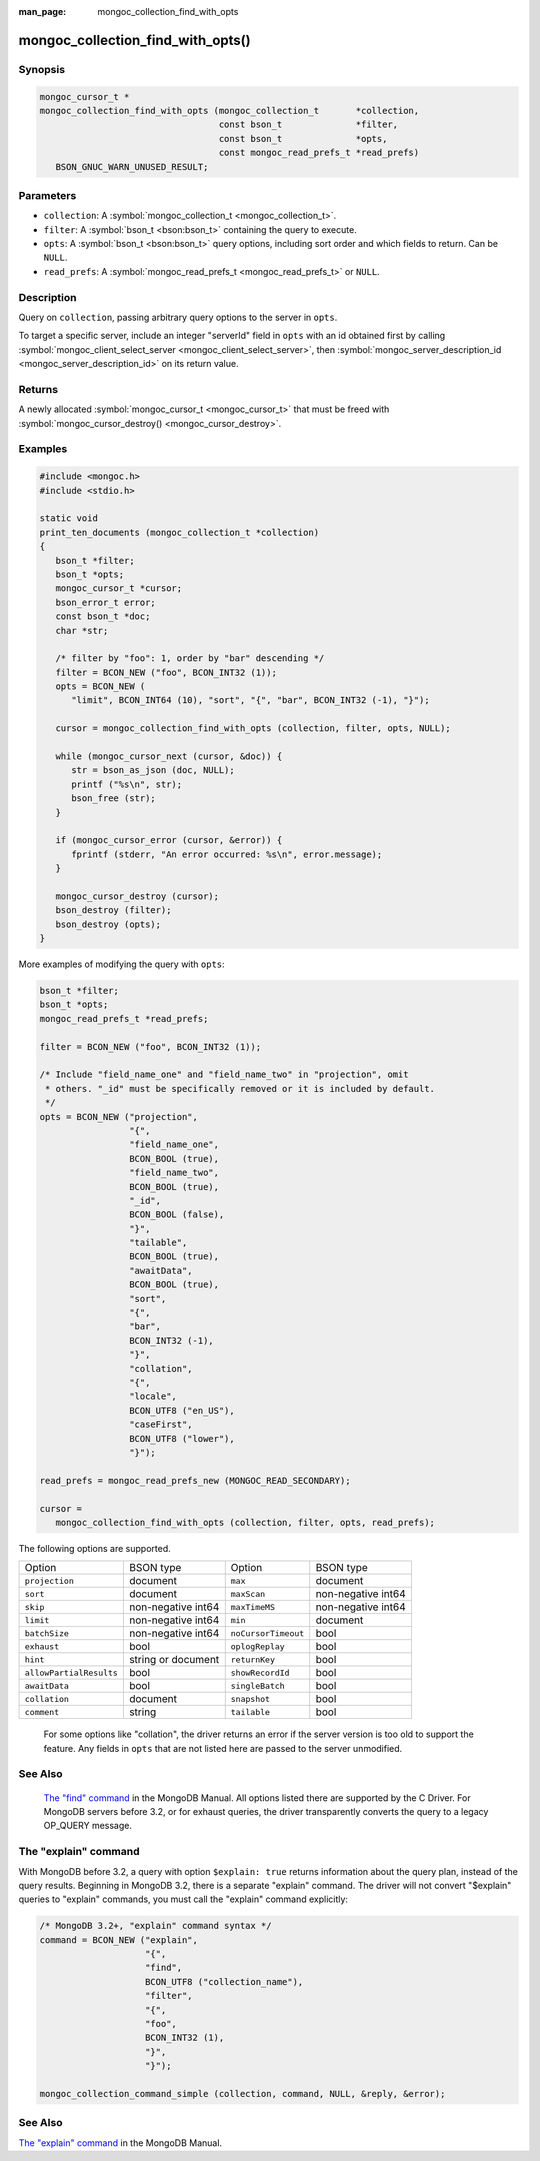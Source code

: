 :man_page: mongoc_collection_find_with_opts

mongoc_collection_find_with_opts()
==================================

Synopsis
--------

.. code-block:: none

  mongoc_cursor_t *
  mongoc_collection_find_with_opts (mongoc_collection_t       *collection,
                                    const bson_t              *filter,
                                    const bson_t              *opts,
                                    const mongoc_read_prefs_t *read_prefs)
     BSON_GNUC_WARN_UNUSED_RESULT;

Parameters
----------

* ``collection``: A :symbol:`mongoc_collection_t <mongoc_collection_t>`.
* ``filter``: A :symbol:`bson_t <bson:bson_t>` containing the query to execute.
* ``opts``: A :symbol:`bson_t <bson:bson_t>` query options, including sort order and which fields to return. Can be ``NULL``.
* ``read_prefs``: A :symbol:`mongoc_read_prefs_t <mongoc_read_prefs_t>` or ``NULL``.

Description
-----------

Query on ``collection``, passing arbitrary query options to the server in ``opts``.

To target a specific server, include an integer "serverId" field in ``opts`` with an id obtained first by calling :symbol:`mongoc_client_select_server <mongoc_client_select_server>`, then :symbol:`mongoc_server_description_id <mongoc_server_description_id>` on its return value.

Returns
-------

A newly allocated :symbol:`mongoc_cursor_t <mongoc_cursor_t>` that must be freed with :symbol:`mongoc_cursor_destroy() <mongoc_cursor_destroy>`.

Examples
--------

.. code-block:: c

  #include <mongoc.h>
  #include <stdio.h>

  static void
  print_ten_documents (mongoc_collection_t *collection)
  {
     bson_t *filter;
     bson_t *opts;
     mongoc_cursor_t *cursor;
     bson_error_t error;
     const bson_t *doc;
     char *str;

     /* filter by "foo": 1, order by "bar" descending */
     filter = BCON_NEW ("foo", BCON_INT32 (1));
     opts = BCON_NEW (
        "limit", BCON_INT64 (10), "sort", "{", "bar", BCON_INT32 (-1), "}");

     cursor = mongoc_collection_find_with_opts (collection, filter, opts, NULL);

     while (mongoc_cursor_next (cursor, &doc)) {
        str = bson_as_json (doc, NULL);
        printf ("%s\n", str);
        bson_free (str);
     }

     if (mongoc_cursor_error (cursor, &error)) {
        fprintf (stderr, "An error occurred: %s\n", error.message);
     }

     mongoc_cursor_destroy (cursor);
     bson_destroy (filter);
     bson_destroy (opts);
  }

More examples of modifying the query with ``opts``:

.. code-block:: c

  bson_t *filter;
  bson_t *opts;
  mongoc_read_prefs_t *read_prefs;

  filter = BCON_NEW ("foo", BCON_INT32 (1));

  /* Include "field_name_one" and "field_name_two" in "projection", omit
   * others. "_id" must be specifically removed or it is included by default.
   */
  opts = BCON_NEW ("projection",
                   "{",
                   "field_name_one",
                   BCON_BOOL (true),
                   "field_name_two",
                   BCON_BOOL (true),
                   "_id",
                   BCON_BOOL (false),
                   "}",
                   "tailable",
                   BCON_BOOL (true),
                   "awaitData",
                   BCON_BOOL (true),
                   "sort",
                   "{",
                   "bar",
                   BCON_INT32 (-1),
                   "}",
                   "collation",
                   "{",
                   "locale",
                   BCON_UTF8 ("en_US"),
                   "caseFirst",
                   BCON_UTF8 ("lower"),
                   "}");

  read_prefs = mongoc_read_prefs_new (MONGOC_READ_SECONDARY);

  cursor =
     mongoc_collection_find_with_opts (collection, filter, opts, read_prefs);

The following options are supported.

=======================  ==================  ===================  ==================
Option                   BSON type           Option               BSON type         
``projection``           document            ``max``              document          
``sort``                 document            ``maxScan``          non-negative int64
``skip``                 non-negative int64  ``maxTimeMS``        non-negative int64
``limit``                non-negative int64  ``min``              document          
``batchSize``            non-negative int64  ``noCursorTimeout``  bool              
``exhaust``              bool                ``oplogReplay``      bool              
``hint``                 string or document  ``returnKey``        bool              
``allowPartialResults``  bool                ``showRecordId``     bool              
``awaitData``            bool                ``singleBatch``      bool              
``collation``            document            ``snapshot``         bool              
``comment``              string              ``tailable``         bool              
=======================  ==================  ===================  ==================

      For some options like "collation", the driver returns an error if the server version is too old to support the feature.
      Any fields in ``opts`` that are not listed here are passed to the server unmodified.
    

See Also
--------

      `The "find" command <https://docs.mongodb.org/master/reference/command/find/>`_ in the MongoDB Manual. All options listed there are supported by the C Driver.
      For MongoDB servers before 3.2, or for exhaust queries, the driver transparently converts the query to a legacy OP_QUERY message.
    

The "explain" command
---------------------

With MongoDB before 3.2, a query with option ``$explain: true`` returns information about the query plan, instead of the query results. Beginning in MongoDB 3.2, there is a separate "explain" command. The driver will not convert "$explain" queries to "explain" commands, you must call the "explain" command explicitly:

.. code-block:: c

  /* MongoDB 3.2+, "explain" command syntax */
  command = BCON_NEW ("explain",
                      "{",
                      "find",
                      BCON_UTF8 ("collection_name"),
                      "filter",
                      "{",
                      "foo",
                      BCON_INT32 (1),
                      "}",
                      "}");

  mongoc_collection_command_simple (collection, command, NULL, &reply, &error);

See Also
--------

`The "explain" command <https://docs.mongodb.org/master/reference/command/explain/>`_ in the MongoDB Manual.

